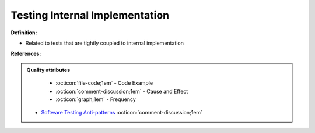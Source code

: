 Testing Internal Implementation
^^^^^
**Definition:**

* Related to tests that are tightly coupled to internal implementation


**References:**

.. admonition:: Quality attributes

    * :octicon:`file-code;1em` -  Code Example
    * :octicon:`comment-discussion;1em` -  Cause and Effect
    * :octicon:`graph;1em` -  Frequency

 * `Software Testing Anti-patterns <http://blog.codepipes.com/testing/software-testing-antipatterns.html>`_ :octicon:`comment-discussion;1em`

